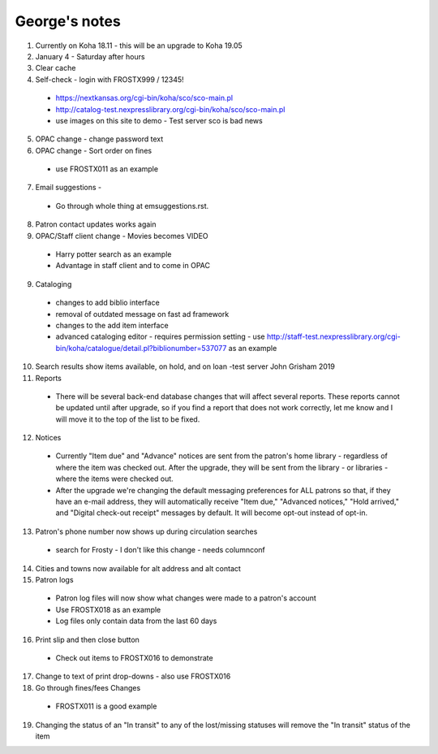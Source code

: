 George's notes
==============

#. Currently on Koha 18.11 - this will be an upgrade to Koha 19.05
#. January 4 - Saturday after hours
#. Clear cache
#. Self-check - login with FROSTX999 / 12345!
  - https://nextkansas.org/cgi-bin/koha/sco/sco-main.pl
  - http://catalog-test.nexpresslibrary.org/cgi-bin/koha/sco/sco-main.pl
  - use images on this site to demo - Test server sco is bad news
5. OPAC change - change password text
#. OPAC change - Sort order on fines
  - use FROSTX011 as an example
7. Email suggestions -
  - Go through whole thing at emsuggestions.rst.
8. Patron contact updates works again
9. OPAC/Staff client change - Movies becomes VIDEO
  - Harry potter search as an example
  - Advantage in staff client and to come in OPAC
9. Cataloging
  - changes to add biblio interface
  - removal of outdated message on fast ad framework
  - changes to the add item interface
  - advanced cataloging editor - requires permission setting - use http://staff-test.nexpresslibrary.org/cgi-bin/koha/catalogue/detail.pl?biblionumber=537077 as an example
10. Search results show items available, on hold, and on loan -test server John Grisham 2019
#. Reports
  - There will be several back-end database changes that will affect several reports.  These reports cannot be updated until after upgrade, so if you find a report that does not work correctly, let me know and I will move it to the top of the list to be fixed.
12. Notices
  - Currently "Item due" and "Advance" notices are sent from the patron's home library - regardless of where the item was checked out.  After the upgrade, they will be sent from the library - or libraries - where the items were checked out.
  - After the upgrade we're changing the default messaging preferences for ALL patrons so that, if they have an e-mail address, they will automatically receive "Item due," "Advanced notices," "Hold arrived," and "Digital check-out receipt" messages by default.  It will become opt-out instead of opt-in.
13. Patron's phone number now shows up during circulation searches
  - search for Frosty - I don't like this change - needs columnconf

14. Cities and towns now available for alt address and alt contact

#. Patron logs
  - Patron log files will now show what changes were made to a patron's account
  - Use FROSTX018 as an example
  - Log files only contain data from the last 60 days

16. Print slip and then close button
  - Check out items to FROSTX016 to demonstrate

17. Change to text of print drop-downs - also use FROSTX016

18. Go through fines/fees Changes
  - FROSTX011 is a good example

19. Changing the status of an "In transit" to any of the lost/missing statuses will remove the "In transit" status of the item
